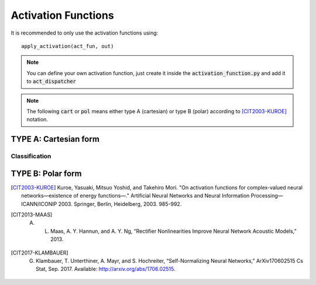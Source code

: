 ﻿Activation Functions
====================
.. _activation_functions:

It is recommended to only use the activation functions using::

	apply_activation(act_fun, out)

.. note:: You can define your own activation function, just create it inside the :code:`activation_function.py` and add it to :code:`act_dispatcher`

.. note:: The following :code:`cart` or :code:`pol` means either type A (cartesian) or type B (polar) according to [CIT2003-KUROE]_ notation.

.. py:method:: apply_activation(act_fun, out)

	Applies activation function :code:`act` to variable :code:`out`

    :param out: Tensor to whom the activation function will be applied
    :param act_fun: function to be applied to out. 
    :return: Tensor with the applied activation function

.. py:method:: softmax_real(z, axis=-1)

    Applies the `softmax <https://www.tensorflow.org/api_docs/python/tf/keras/activations/softmax>`_ function to the modulus of z.
    The softmax activation function transforms the outputs so that all values are in range (0, 1) and sum to 1.
    It is often used as the activation for the last layer of a classification network because the result could be
    interpreted as a probability distribution.
    The softmax of x is calculated by:

    .. math::
	
		\frac{e^x}{\textrm{tf.reduce_sum}(e^x)}
    

    :param z: Input tensor.
    :return: Real-valued tensor of the applied activation function
   
.. py:method:: linear(z)

	Does not apply any activation function. It just outputs the input.
	
    :param z: Input tensor variable
    :return: z

TYPE A: Cartesian form
----------------------

.. py:method:: cart_sigmoid(z)

	Called with :code:`'cart_sigmoid'` string. 

	Applies the `sigmoid <https://www.tensorflow.org/api_docs/python/tf/keras/activations/sigmoid>`_ function to both the real and imag part of z.

	.. math::

		\frac{1}{1 + e^{-x}} + j  \frac{1}{1 + e^{-y}}

	where 

	.. math::

		z = x + j y

    :param z: Tensor to be used as input of the activation function
    :return: Tensor result of the applied activation function

.. py:method:: cart_elu(x, alpha=0.1)

	Applies the `Exponential linear unit <https://www.tensorflow.org/api_docs/python/tf/keras/activations/elu>`_. To both the real and imaginary part of z.
    
	.. math::
	
		x if x > 0 and alpha * (exp(x)-1) if x < 0

    :param z: Input tensor.
    :param alpha: A scalar, slope of negative section.
    :return: Tensor result of the applied activation function

.. py:method:: cart_exponential(z)

	Exponential activation function. Applies to both the real and imag part of z the `exponential activation <https://www.tensorflow.org/api_docs/python/tf/keras/activations/exponential>`_:
	 
	
	.. math::
		e^x
    

    :param z: Input tensor.
    :return: Tensor result of the applied activation function

.. py:method:: cart_hard_sigmoid(z)

	Applies the `hard Sigmoid <https://www.tensorflow.org/api_docs/python/tf/keras/activations/hard_sigmoid>`_ function to both the real and imag part of z.
    The hard sigmoid function is faster to compute than sigmoid activation.
    Hard sigmoid activation:    

	.. math::

			0               ,\quad x < -2.5 \\
            1               ,\quad x > 2.5 \\
            0.2 * x + 0.5   ,\quad -2.5 <= x <= 2.5
    

    :param z: Input tensor.
    :return: Tensor result of the applied activation function

.. py:method:: cart_relu(z, , alpha=0.0, max_value=None, threshold=0)

	Applies `Rectified Linear Unit <https://www.tensorflow.org/api_docs/python/tf/keras/activations/relu>`_ to both the real and imag part of z.

    The relu function, with default values, it returns element-wise max(x, 0).

    Otherwise, it follows:  
	
	.. math::

			f(x) = \textrm{max_value}, \quad \textrm{for} \quad x >= \textrm{max_value} \\
            f(x) = x, \quad \textrm{for} \quad \textrm{threshold} <= x < \textrm{max_value} \\
            f(x) = \alpha * (x - \textrm{threshold}), \quad \textrm{otherwise} \\
    
    :param z: Input tensor.
    :return: Tensor result of the applied activation function

.. py:method:: cart_leaky_relu(z, alpha=0.2, name=None)

	Applies `Leaky Rectified Linear Unit <https://www.tensorflow.org/api_docs/python/tf/nn/leaky_relu>`_ [CIT2013-MAAS]_ (`source <http://robotics.stanford.edu/~amaas/papers/relu_hybrid_icml2013_final.pdf>`_) to both the real and imag part of z.

    :param z: Input tensor.
    :param alpha: Slope of the activation function at x < 0. Default: 0.2
    :param name: A name for the operation (optional).
    :return: Tensor result of the applied activation function

.. py:method:: cart_selu(z)

    Applies `Scaled Exponential Linear Unit (SELU) <https://www.tensorflow.org/api_docs/python/tf/keras/activations/selu>`_ [CIT2017-KLAMBAUER]_ (`source <https://arxiv.org/abs/1706.02515>`_) to both the real and imag part of z.
    
    

    The scaled exponential unit activation:

    .. math::
        \textrm{scale} * \textrm{elu}(x, \alpha)
    

    :param z: Input tensor.
    :return: Tensor result of the applied activation function

.. py:method:: cart_softplus(z):

    Applies `Softplus <https://www.tensorflow.org/api_docs/python/tf/keras/activations/softplus>`_ activation function to both the real and imag part of z.
    The Softplus function: 
    
    .. math::
        log(e^x + 1)
    
    :param z: Input tensor.
    :return: Tensor result of the applied activation function

.. py:method:: cart_softsign(z):
    
    Applies `Softsign <https://www.tensorflow.org/api_docs/python/tf/keras/activations/softsign>`_ activation function to both the real and imag part of z.
    The softsign activation: 
    
    .. math::

        \frac{x}{\lvert x \rvert + 1}    

    :param z: Input tensor.
    :return: Tensor result of the applied activation function

.. py:method:: cart_tanh(z)

	Applies `Hyperbolic Tangent <https://www.tensorflow.org/api_docs/python/tf/keras/activations/tanh>`_ (tanh) activation function to both the real and imag part of z.

    The tanh activation: 
	
	.. math::

		tanh(x) = \frac{sinh(x)}{cosh(x)} = \frac{e^x - e^{-x}}{e^x + e^{-x}}.

    The derivative if tanh is computed as  :math:`1 - tanh^2` so it should be fast to compute for backprop.
    
    :param z: Input tensor.
    :return: Tensor result of the applied activation function

Classification
^^^^^^^^^^^^^^

.. py:method:: cart_softmax(z, axis=-1)

	Applies the `softmax function <https://www.tensorflow.org/api_docs/python/tf/keras/activations/softmax>`_ to both the real and imag part of z.
    The softmax activation function transforms the outputs so that all values are in range (0, 1) and sum to 1.
    It is often used as the activation for the last layer of a classification network because the result could be
    interpreted as a probability distribution.
    The softmax of x is calculated by:
	
	.. math::
	
		\frac{e^x}{\textrm{tf.reduce_sum}(e^x)}
    
    :param z: Input tensor.
    :return: Tensor result of the applied activation function


TYPE B: Polar form
------------------

.. py:method:: pol_selu(z):

    Applies `Scaled Exponential Linear Unit (SELU) <https://www.tensorflow.org/api_docs/python/tf/keras/activations/selu>`_ [CIT2017-KLAMBAUER]_ (`source <https://arxiv.org/abs/1706.02515>`_) to the absolute value of z, keeping the phase unchanged.

    The scaled exponential unit activation:

    .. math::

        \textrm{scale} * \textrm{elu}(x, \alpha)
    
    :param z: Input tensor.
    :return: Tensor result of the applied activation function

.. [CIT2003-KUROE] Kuroe, Yasuaki, Mitsuo Yoshid, and Takehiro Mori. "On activation functions for complex-valued neural networks—existence of energy functions—." Artificial Neural Networks and Neural Information Processing—ICANN/ICONIP 2003. Springer, Berlin, Heidelberg, 2003. 985-992.

.. [CIT2013-MAAS] A. L. Maas, A. Y. Hannun, and A. Y. Ng, “Rectifier Nonlinearities Improve Neural Network Acoustic Models,” 2013.

.. [CIT2017-KLAMBAUER] G. Klambauer, T. Unterthiner, A. Mayr, and S. Hochreiter, “Self-Normalizing Neural Networks,” ArXiv170602515 Cs Stat, Sep. 2017. Available: http://arxiv.org/abs/1706.02515.

